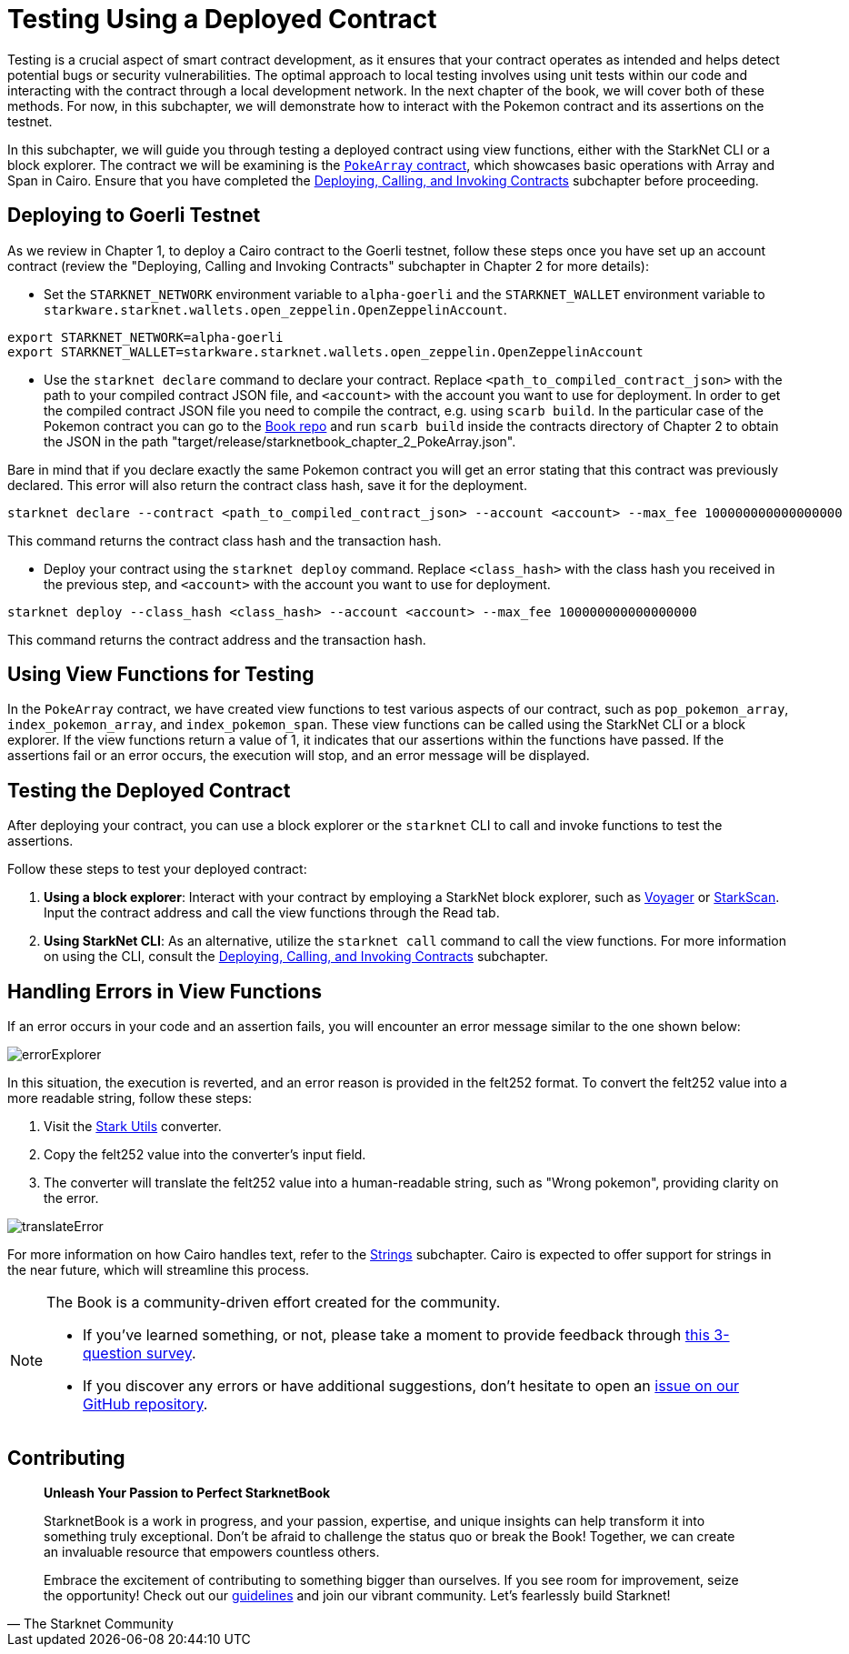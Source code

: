 [id="testing_testnet"]

= Testing Using a Deployed Contract

Testing is a crucial aspect of smart contract development, as it ensures that your contract operates as intended and helps detect potential bugs or security vulnerabilities. The optimal approach to local testing involves using unit tests within our code and interacting with the contract through a local development network. In the next chapter of the book, we will cover both of these methods. For now, in this subchapter, we will demonstrate how to interact with the Pokemon contract and its assertions on the testnet.

In this subchapter, we will guide you through testing a deployed contract using view functions, either with the StarkNet CLI or a block explorer. The contract we will be examining is the https://github.com/starknet-edu/starknetbook/blob/main/chapters/modules/chapter_2/pages/contracts/src/pokemon_array.cairo[`PokeArray` contract], which showcases basic operations with Array and Span in Cairo. Ensure that you have completed the https://book.starknet.io/chapter_2/deploy_call_invoke.html[Deploying, Calling, and Invoking Contracts] subchapter before proceeding.


== Deploying to Goerli Testnet

As we review in Chapter 1, to deploy a Cairo contract to the Goerli testnet, follow these steps once you have set up an account contract (review the "Deploying, Calling and Invoking Contracts" subchapter in Chapter 2 for more details):

* Set the `STARKNET_NETWORK` environment variable to `alpha-goerli` and the `STARKNET_WALLET` environment variable to `starkware.starknet.wallets.open_zeppelin.OpenZeppelinAccount`.

[source, shell]
----
export STARKNET_NETWORK=alpha-goerli
export STARKNET_WALLET=starkware.starknet.wallets.open_zeppelin.OpenZeppelinAccount
----

* Use the `starknet declare` command to declare your contract. Replace `<path_to_compiled_contract_json>` with the path to your compiled contract JSON file, and `<account>` with the account you want to use for deployment. In order to get the compiled contract JSON file you need to compile the contract, e.g. using `scarb build`. In the particular case of the Pokemon contract you can go to the https://github.com/starknet-edu/starknetbook/tree/main/chapters/modules/chapter_2/pages/contracts[Book repo] and run `scarb build` inside the contracts directory of Chapter 2 to obtain the JSON in the path "target/release/starknetbook_chapter_2_PokeArray.json".

Bare in mind that if you declare exactly the same Pokemon contract you will get an error stating that this contract was previously declared. This error will also return the contract class hash, save it for the deployment.

[source, shell]
----
starknet declare --contract <path_to_compiled_contract_json> --account <account> --max_fee 100000000000000000
----

This command returns the contract class hash and the transaction hash.

* Deploy your contract using the `starknet deploy` command. Replace `<class_hash>` with the class hash you received in the previous step, and `<account>` with the account you want to use for deployment.

[source, shell]
----
starknet deploy --class_hash <class_hash> --account <account> --max_fee 100000000000000000
----

This command returns the contract address and the transaction hash.

== Using View Functions for Testing

In the `PokeArray` contract, we have created view functions to test various aspects of our contract, such as `pop_pokemon_array`, `index_pokemon_array`, and `index_pokemon_span`. These view functions can be called using the StarkNet CLI or a block explorer. If the view functions return a value of 1, it indicates that our assertions within the functions have passed. If the assertions fail or an error occurs, the execution will stop, and an error message will be displayed.

== Testing the Deployed Contract

After deploying your contract, you can use a block explorer or the `starknet` CLI to call and invoke functions to test the assertions.

Follow these steps to test your deployed contract:

1. *Using a block explorer*: Interact with your contract by employing a StarkNet block explorer, such as https://goerli.voyager.online/[Voyager] or https://testnet.starkscan.co/[StarkScan]. Input the contract address and call the view functions through the Read tab.

2. *Using StarkNet CLI*: As an alternative, utilize the `starknet call` command to call the view functions. For more information on using the CLI, consult the https://book.starknet.io/chapter_2/deploy_call_invoke.html[Deploying, Calling, and Invoking Contracts] subchapter.


== Handling Errors in View Functions

If an error occurs in your code and an assertion fails, you will encounter an error message similar to the one shown below:

image::errorExplorer.png[errorExplorer]

In this situation, the execution is reverted, and an error reason is provided in the felt252 format. To convert the felt252 value into a more readable string, follow these steps:

1. Visit the https://www.stark-utils.xyz/converter[Stark Utils] converter.
2. Copy the felt252 value into the converter's input field.
3. The converter will translate the felt252 value into a human-readable string, such as "Wrong pokemon", providing clarity on the error.

image::translateError.png[translateError]

For more information on how Cairo handles text, refer to the https://book.starknet.io/chapter_2/strings.html[Strings] subchapter. Cairo is expected to offer support for strings in the near future, which will streamline this process.


[NOTE]
====
The Book is a community-driven effort created for the community.

* If you've learned something, or not, please take a moment to provide feedback through https://a.sprig.com/WTRtdlh2VUlja09lfnNpZDo4MTQyYTlmMy03NzdkLTQ0NDEtOTBiZC01ZjAyNDU0ZDgxMzU=[this 3-question survey].
* If you discover any errors or have additional suggestions, don't hesitate to open an https://github.com/starknet-edu/starknetbook/issues[issue on our GitHub repository].
====

== Contributing

[quote, The Starknet Community]
____
*Unleash Your Passion to Perfect StarknetBook*

StarknetBook is a work in progress, and your passion, expertise, and unique insights can help transform it into something truly exceptional. Don't be afraid to challenge the status quo or break the Book! Together, we can create an invaluable resource that empowers countless others.

Embrace the excitement of contributing to something bigger than ourselves. If you see room for improvement, seize the opportunity! Check out our https://github.com/starknet-edu/starknetbook/blob/main/CONTRIBUTING.adoc[guidelines] and join our vibrant community. Let's fearlessly build Starknet! 
____